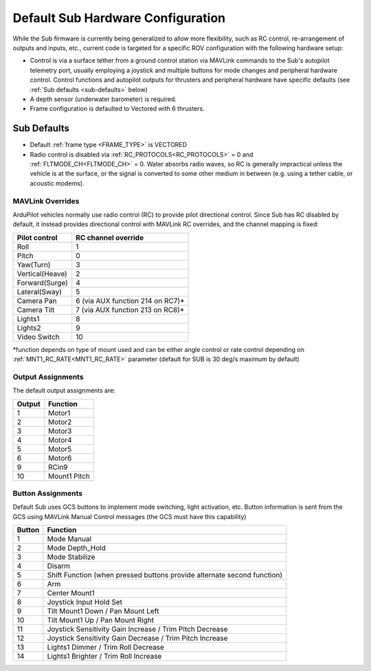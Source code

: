 .. _sub-hardware:

==================================
Default Sub Hardware Configuration
==================================

While the Sub firmware is currently being generalized to allow more flexibility, such as RC control, re-arrangement of outputs and inputs, etc.,
current code is targeted for a specific ROV configuration with the following hardware setup:

- Control is via a surface tether from a ground control station via MAVLink commands to the Sub's autopilot telemetry port, usually employing a joystick and multiple buttons for mode changes and peripheral hardware control. Control functions and autopilot outputs for thrusters and peripheral hardware have specific defaults (see :ref:`Sub defaults <sub-defaults>` below)
- A depth sensor (underwater barometer) is required.
- Frame configuration is defaulted to Vectored with 6 thrusters.

.. _sub-defaults:

Sub Defaults
============
* Default :ref:`frame type <FRAME_TYPE>` is VECTORED
* Radio control is disabled via :ref:`RC_PROTOCOLS<RC_PROTOCOLS>` = 0 and :ref:`FLTMODE_CH<FLTMODE_CH>` = 0. Water absorbs radio waves, so RC is generally impractical unless the vehicle is at the surface, or the signal is converted to some other medium in between (e.g. using a tether cable, or acoustic modems).

MAVLink Overrides
-----------------
ArduPilot vehicles normally use radio control (RC) to provide pilot directional control. Since Sub has RC disabled by default, it instead provides directional control with MAVLink RC overrides, and the channel mapping is fixed:

===============  ===================
Pilot control    RC channel override
===============  ===================
Roll             1
Pitch            0
Yaw(Turn)        3
Vertical(Heave)  2
Forward(Surge)   4
Lateral(Sway)    5
Camera Pan       6 (via AUX function 214 on RC7)*
Camera Tilt      7 (via AUX function 213 on RC8)*
Lights1          8
Lights2          9
Video Switch     10
===============  ===================

\*function depends on type of mount used and can be either angle control or rate control depending on :ref:`MNT1_RC_RATE<MNT1_RC_RATE>` parameter (default for SUB is 30 deg/s maximum by default)

Output Assignments
------------------
The default output assignments are:

======       ========
Output       Function
======       ========
1            Motor1
2            Motor2
3            Motor3
4            Motor4
5            Motor5
6            Motor6
9            RCin9
10           Mount1 Pitch
======       ========

Button Assignments
------------------

Default Sub uses GCS  buttons to implement mode switching, light activation, etc. Button information is sent from the GCS using MAVLink Manual Control messages (the GCS must have this capability)

======      ========
Button      Function
======      ========
1           Mode Manual
2           Mode Depth_Hold
3           Mode Stabilize
4           Disarm
5           Shift Function (when pressed buttons provide alternate second function)
6           Arm
7           Center Mount1
8           Joystick Input Hold Set
9           Tilt Mount1 Down / Pan Mount Left
10          Tilt Mount1 Up / Pan Mount Right
11          Joystick Sensitivity Gain Increase / Trim Pitch Decrease
12          Joystick Sensitivity Gain Decrease / Trim Pitch Increase
13          Lights1 Dimmer / Trim Roll Decrease
14          Lights1 Brighter / Trim Roll Increase
======      ========


